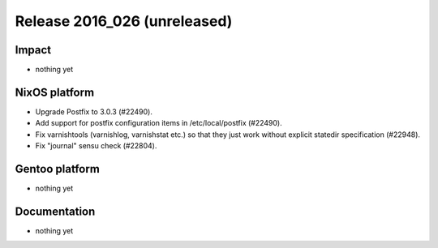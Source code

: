 .. XXX update on release :Publish Date: YYYY-MM-DD

Release 2016_026 (unreleased)
-----------------------------

Impact
^^^^^^

* nothing yet


NixOS platform
^^^^^^^^^^^^^^

* Upgrade Postfix to 3.0.3 (#22490).
* Add support for postfix configuration items in /etc/local/postfix (#22490).
* Fix varnishtools (varnishlog, varnishstat etc.) so that they just work without
  explicit statedir specification (#22948).
* Fix "journal" sensu check (#22804).


Gentoo platform
^^^^^^^^^^^^^^^

* nothing yet


Documentation
^^^^^^^^^^^^^

* nothing yet


.. vim: set spell spelllang=en:
